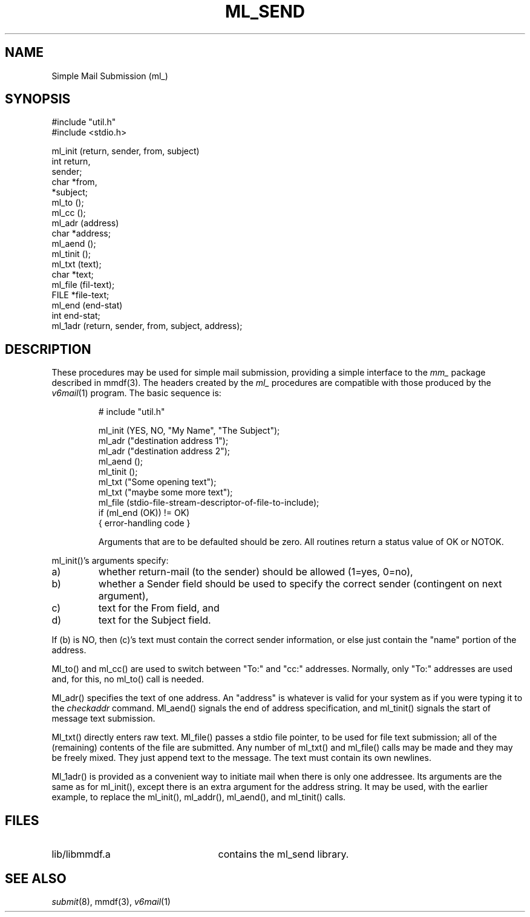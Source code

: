 .TH ML_SEND 3
'ta .8i 1.6i 2.4i 3.2i 4.0i 4.8i 5.6i 6.3i
.SH NAME
Simple Mail Submission (ml_)
.SH SYNOPSIS

.nf
#include "util.h"
#include <stdio.h>

ml_init (return, sender, from, subject)
    int return,
        sender;
    char *from,
         *subject;
ml_to ();
ml_cc ();
ml_adr (address)
    char *address;
ml_aend ();
ml_tinit ();
ml_txt (text);
    char *text;
ml_file (fil-text);
    FILE *file-text;
ml_end (end-stat)
    int  end-stat;
ml_1adr (return, sender, from, subject, address);
.fi
.RE
.SH DESCRIPTION
.PP
These procedures may be used for simple mail submission, providing
a simple interface to the \fImm_\fR package described in mmdf(3).
The headers created by the \fIml_\fR procedures are compatible with
those produced by the \fIv6mail\fR(1) program.
The basic sequence is:

.RS
.nf
# include "util.h"

ml_init (YES, NO, "My Name", "The Subject");
ml_adr ("destination address 1");
ml_adr ("destination address 2");
...
ml_aend ();
ml_tinit ();
ml_txt ("Some opening text");
ml_txt ("maybe some more text");
ml_file (stdio-file-stream-descriptor-of-file-to-include);
if (ml_end (OK)) != OK)
{   error-handling code }

.fi
Arguments that are to be defaulted should be zero.  All routines
return a status value of OK or NOTOK.
.RE
.PP
ml_init()'s arguments specify:
.IP "a)"
whether return-mail (to the sender) should be allowed (1=yes, 0=no),
.IP "b)"
whether a Sender field should be used to specify the
correct sender (contingent on next argument),
.IP "c)"
text for the From field, and
.IP "d)"
text for the Subject field.
.PP
If (b) is NO, then (c)'s text must contain the
correct sender information, or else just contain the "name" portion
of the address.  
.PP
Ml_to() and ml_cc() are used to switch between "To:" and "cc:"
addresses.  Normally, only "To:" addresses are used and, for this,
no ml_to() call is needed.
.PP
Ml_adr() specifies the text of one address.
An "address" is whatever is valid for your system as if you
were typing it to the \fIcheckaddr\fR command.  Ml_aend() signals the end
of address specification, and ml_tinit() signals the start of
message text submission.
.PP
Ml_txt() directly enters raw text.  Ml_file() passes a stdio
file pointer, to be used for file text submission; all of the
(remaining) contents of the file are submitted.
Any number of ml_txt() and ml_file() calls may be made and they
may be freely mixed. They just
append text to the message.  The text must contain its own
newlines.
.PP
Ml_1adr() is provided as a convenient way to initiate mail
when there is only one addressee.  Its arguments are the same
as for ml_init(), except there is an extra argument for
the address string.
It may be used, with the earlier example,
to replace the ml_init(), ml_addr(), ml_aend(), and ml_tinit()
calls.
.SH FILES
.IP "lib/libmmdf.a" 25
contains the ml_send library.
.SH "SEE ALSO"
\fIsubmit\fR(8), mmdf(3), \fIv6mail\fR(1)
